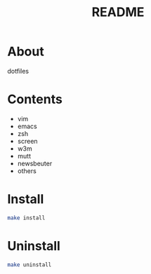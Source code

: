 #+TITLE: README
#+AUTHOR: Naoki Ueda
#+OPTIONS: \n:t H:1 toc:t author:nil email:nil timestamp:nil creator:nil num:t
#+LANGUAGE: en
#+STARTUP: content

* About
dotfiles
* Contents

- vim
- emacs
- zsh
- screen
- w3m
- mutt
- newsbeuter
- others

* COMMENT Usage

* Install
#+BEGIN_SRC sh
make install
#+END_SRC

* Uninstall
#+BEGIN_SRC sh
make uninstall
#+END_SRC
